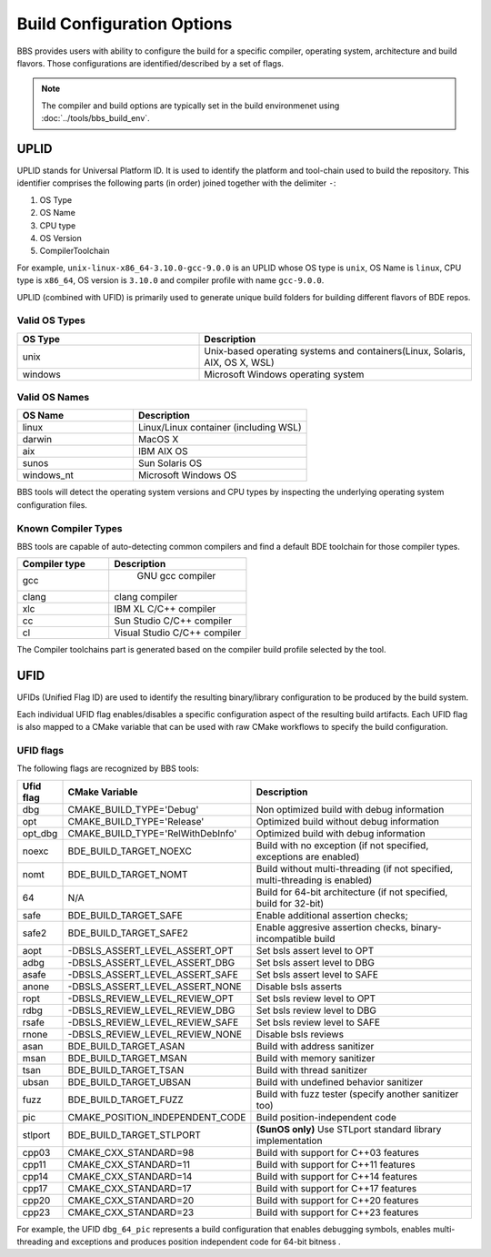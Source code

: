 ===========================
Build Configuration Options
===========================

BBS provides users with ability to configure the build for a specific compiler,
operating system, architecture and build flavors. Those configurations are
identified/described by a set of flags.

.. note::

   The compiler and build options are typically set in the build environmenet
   using :doc:`../tools/bbs_build_env`.

UPLID
=====

UPLID stands for Universal Platform ID.  It is used to identify the platform
and tool-chain used to build the repository.  This identifier comprises the
following parts (in order) joined together with the delimiter ``-``:

1. OS Type
2. OS Name
3. CPU type
4. OS Version
5. CompilerToolchain

For example, ``unix-linux-x86_64-3.10.0-gcc-9.0.0`` is an UPLID whose OS
type is ``unix``, OS Name is ``linux``, CPU type is ``x86_64``, OS
version is ``3.10.0`` and compiler profile with name ``gcc-9.0.0``.

UPLID (combined with UFID) is primarily used to generate unique build folders
for building different flavors of BDE repos.

Valid OS Types
--------------

.. csv-table::
   :header: "OS Type", "Description"
   :widths: 40, 60
   :align: left

   "unix", "Unix-based operating systems and containers(Linux, Solaris, AIX, OS X, WSL)"
   "windows", "Microsoft Windows operating system"

Valid OS Names
--------------

.. csv-table::
   :header: "OS Name", "Description"
   :widths: 40, 60
   :align: left

   "linux", "Linux/Linux container (including WSL)"
   "darwin", "MacOS X"
   "aix", "IBM AIX OS"
   "sunos", "Sun Solaris OS"
   "windows_nt", "Microsoft Windows OS"

BBS tools will detect the operating system versions and CPU types by inspecting
the underlying operating system configuration files.

Known Compiler Types
--------------------
BBS tools are capable of auto-detecting common compilers and find a default BDE
toolchain for those compiler types.

.. csv-table::
   :header: "Compiler type ", "Description"
   :widths: 40, 60
   :align: left

   "gcc", " GNU gcc compiler"
   "clang", "clang compiler"
   "xlc", "IBM XL C/C++ compiler"
   "cc", "Sun Studio C/C++ compiler"
   "cl", "Visual Studio C/C++ compiler"

The Compiler toolchains part is generated based on the compiler build profile
selected by the tool.

.. _ufid:


UFID
====

UFIDs (Unified Flag ID) are used to identify the resulting binary/library
configuration to be produced by the build system.

Each individual UFID flag enables/disables a specific configuration aspect of
the resulting build artifacts. Each UFID flag is also mapped to a CMake
variable that can be used with raw CMake workflows to specify the build
configuration.

UFID flags
----------

The following flags are recognized by BBS tools:

.. csv-table::
   :header: "Ufid flag", "CMake Variable", "Description"
   :widths: 10, 30, 60
   :align: left
   
   "dbg", "CMAKE_BUILD_TYPE='Debug'", "Non optimized build with debug information"
   "opt",  "CMAKE_BUILD_TYPE='Release'", "Optimized build without debug information"
   "opt_dbg", "CMAKE_BUILD_TYPE='RelWithDebInfo'", "Optimized build with debug information"
   "noexc", "BDE_BUILD_TARGET_NOEXC", "Build with no exception (if not specified, exceptions are enabled)"
   "nomt", "BDE_BUILD_TARGET_NOMT", "Build without multi-threading (if not specified, multi-threading is enabled)"
   "64", "N/A", "Build for 64-bit architecture (if not specified, build for 32-bit)"
   "safe", "BDE_BUILD_TARGET_SAFE", "Enable additional assertion checks;"
   "safe2", "BDE_BUILD_TARGET_SAFE2", "Enable aggresive assertion checks,  binary-incompatible build"
   "aopt", "-DBSLS_ASSERT_LEVEL_ASSERT_OPT", "Set bsls assert level to OPT"
   "adbg", "-DBSLS_ASSERT_LEVEL_ASSERT_DBG", "Set bsls assert level to DBG"
   "asafe", "-DBSLS_ASSERT_LEVEL_ASSERT_SAFE", "Set bsls assert level to SAFE"
   "anone", "-DBSLS_ASSERT_LEVEL_ASSERT_NONE", "Disable bsls asserts"
   "ropt", "-DBSLS_REVIEW_LEVEL_REVIEW_OPT", "Set bsls review level to OPT"
   "rdbg", "-DBSLS_REVIEW_LEVEL_REVIEW_DBG", "Set bsls review level to DBG"
   "rsafe", "-DBSLS_REVIEW_LEVEL_REVIEW_SAFE", "Set bsls review level to SAFE"
   "rnone", "-DBSLS_REVIEW_LEVEL_REVIEW_NONE", "Disable bsls reviews"
   "asan", "BDE_BUILD_TARGET_ASAN", "Build with address sanitizer"
   "msan", "BDE_BUILD_TARGET_MSAN", "Build with memory sanitizer"
   "tsan", "BDE_BUILD_TARGET_TSAN", "Build with thread sanitizer"
   "ubsan","BDE_BUILD_TARGET_UBSAN", "Build with undefined behavior sanitizer"
   "fuzz", "BDE_BUILD_TARGET_FUZZ", "Build with fuzz tester (specify another sanitizer too)"
   "pic", "CMAKE_POSITION_INDEPENDENT_CODE", "Build position-independent code"
   "stlport", "BDE_BUILD_TARGET_STLPORT", "**(SunOS only)** Use STLport standard library implementation"
   "cpp03", "CMAKE_CXX_STANDARD=98", "Build with support for C++03 features"
   "cpp11", "CMAKE_CXX_STANDARD=11", "Build with support for C++11 features"
   "cpp14", "CMAKE_CXX_STANDARD=14", "Build with support for C++14 features"
   "cpp17", "CMAKE_CXX_STANDARD=17", "Build with support for C++17 features"
   "cpp20", "CMAKE_CXX_STANDARD=20", "Build with support for C++20 features"
   "cpp23", "CMAKE_CXX_STANDARD=23", "Build with support for C++23 features"

For example, the UFID ``dbg_64_pic`` represents a build
configuration that enables debugging symbols, enables multi-threading
and exceptions and produces position independent code for 64-bit bitness .

